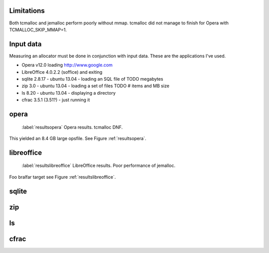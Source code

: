 Limitations
=======================================================
Both tcmalloc and jemalloc perform poorly without mmap. tcmalloc did not manage to finish for Opera with
TCMALLOC_SKIP_MMAP=1.

Input data
=============
Measuring an allocator must be done in conjunction with input data. These are the applications I've used.

* Opera v12.0 loading http://www.google.com
* LibreOffice 4.0.2.2 (soffice) and exiting
* sqlite 2.8.17 - ubuntu 13.04 - loading an SQL file of TODO megabytes
* zip 3.0 - ubuntu 13.04 - loading a set of files TODO # items and MB size
* ls 8.20 - ubuntu 13.04 - displaying a directory
* cfrac 3.5.1 (3.51?) - just running it

opera
=========
.. figure:: allocstats/result-opera-google.png
   :scale: 30%

   :label:`resultsopera` Opera results. tcmalloc DNF.

This yielded an 8.4 GB large opsfile. See Figure :ref:`resultsopera`.

libreoffice
=============
.. figure:: allocstats/result-soffice.png
   :scale: 30%
   
   :label:`resultslibreoffice` LibreOffice results. Poor performance of jemalloc.

Foo bralfar target see Figure :ref:`resultslibreoffice`.


sqlite
=============

zip
============

ls
===============

cfrac
===============

